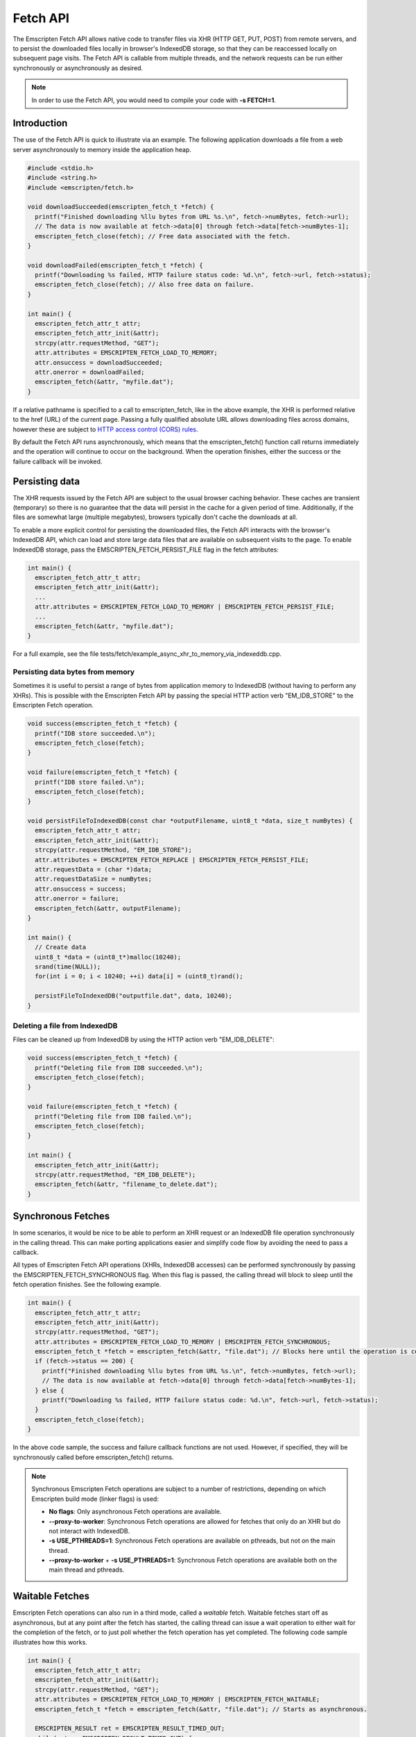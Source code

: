 .. _fetch-api:

=========
Fetch API
=========

The Emscripten Fetch API allows native code to transfer files via XHR (HTTP GET,
PUT, POST) from remote servers, and to persist the downloaded files locally in
browser's IndexedDB storage, so that they can be reaccessed locally on
subsequent page visits. The Fetch API is callable from multiple threads, and the
network requests can be run either synchronously or asynchronously as desired.

.. note::

  In order to use the Fetch API, you would need to compile your code with **-s
  FETCH=1**.

Introduction
============

The use of the Fetch API is quick to illustrate via an example. The following
application downloads a file from a web server asynchronously to memory inside
the application heap.

.. code-block:: cpp

  #include <stdio.h>
  #include <string.h>
  #include <emscripten/fetch.h>

  void downloadSucceeded(emscripten_fetch_t *fetch) {
    printf("Finished downloading %llu bytes from URL %s.\n", fetch->numBytes, fetch->url);
    // The data is now available at fetch->data[0] through fetch->data[fetch->numBytes-1];
    emscripten_fetch_close(fetch); // Free data associated with the fetch.
  }

  void downloadFailed(emscripten_fetch_t *fetch) {
    printf("Downloading %s failed, HTTP failure status code: %d.\n", fetch->url, fetch->status);
    emscripten_fetch_close(fetch); // Also free data on failure.
  }

  int main() {
    emscripten_fetch_attr_t attr;
    emscripten_fetch_attr_init(&attr);
    strcpy(attr.requestMethod, "GET");
    attr.attributes = EMSCRIPTEN_FETCH_LOAD_TO_MEMORY;
    attr.onsuccess = downloadSucceeded;
    attr.onerror = downloadFailed;
    emscripten_fetch(&attr, "myfile.dat");
  }

If a relative pathname is specified to a call to emscripten_fetch, like in the
above example, the XHR is performed relative to the href (URL) of the current
page. Passing a fully qualified absolute URL allows downloading files across
domains, however these are subject to `HTTP access control (CORS) rules
<https://developer.mozilla.org/en-US/docs/Web/HTTP/Access_control_CORS>`_.

By default the Fetch API runs asynchronously, which means that the
emscripten_fetch() function call returns immediately and the operation will
continue to occur on the background. When the operation finishes, either the
success or the failure callback will be invoked.

Persisting data
===============

The XHR requests issued by the Fetch API are subject to the usual browser
caching behavior. These caches are transient (temporary) so there is no
guarantee that the data will persist in the cache for a given period of time.
Additionally, if the files are somewhat large (multiple megabytes), browsers
typically don't cache the downloads at all.

To enable a more explicit control for persisting the downloaded files, the Fetch
API interacts with the browser's IndexedDB API, which can load and store large
data files that are available on subsequent visits to the page. To enable
IndexedDB storage, pass the EMSCRIPTEN_FETCH_PERSIST_FILE flag in the fetch
attributes:

.. code-block:: cpp

  int main() {
    emscripten_fetch_attr_t attr;
    emscripten_fetch_attr_init(&attr);
    ...
    attr.attributes = EMSCRIPTEN_FETCH_LOAD_TO_MEMORY | EMSCRIPTEN_FETCH_PERSIST_FILE;
    ...
    emscripten_fetch(&attr, "myfile.dat");
  }

For a full example, see the file
tests/fetch/example_async_xhr_to_memory_via_indexeddb.cpp.

Persisting data bytes from memory
---------------------------------

Sometimes it is useful to persist a range of bytes from application memory to
IndexedDB (without having to perform any XHRs). This is possible with the
Emscripten Fetch API by passing the special HTTP action verb "EM_IDB_STORE" to
the Emscripten Fetch operation.

.. code-block:: cpp

  void success(emscripten_fetch_t *fetch) {
    printf("IDB store succeeded.\n");
    emscripten_fetch_close(fetch);
  }

  void failure(emscripten_fetch_t *fetch) {
    printf("IDB store failed.\n");
    emscripten_fetch_close(fetch);
  }

  void persistFileToIndexedDB(const char *outputFilename, uint8_t *data, size_t numBytes) {
    emscripten_fetch_attr_t attr;
    emscripten_fetch_attr_init(&attr);
    strcpy(attr.requestMethod, "EM_IDB_STORE");
    attr.attributes = EMSCRIPTEN_FETCH_REPLACE | EMSCRIPTEN_FETCH_PERSIST_FILE;
    attr.requestData = (char *)data;
    attr.requestDataSize = numBytes;
    attr.onsuccess = success;
    attr.onerror = failure;
    emscripten_fetch(&attr, outputFilename);
  }

  int main() {
    // Create data
    uint8_t *data = (uint8_t*)malloc(10240);
    srand(time(NULL));
    for(int i = 0; i < 10240; ++i) data[i] = (uint8_t)rand();

    persistFileToIndexedDB("outputfile.dat", data, 10240);
  }

Deleting a file from IndexedDB
------------------------------

Files can be cleaned up from IndexedDB by using the HTTP action verb "EM_IDB_DELETE":

.. code-block:: cpp

  void success(emscripten_fetch_t *fetch) {
    printf("Deleting file from IDB succeeded.\n");
    emscripten_fetch_close(fetch);
  }

  void failure(emscripten_fetch_t *fetch) {
    printf("Deleting file from IDB failed.\n");
    emscripten_fetch_close(fetch);
  }

  int main() {
    emscripten_fetch_attr_init(&attr);
    strcpy(attr.requestMethod, "EM_IDB_DELETE");
    emscripten_fetch(&attr, "filename_to_delete.dat");
  }

Synchronous Fetches
===================

In some scenarios, it would be nice to be able to perform an XHR request or an
IndexedDB file operation synchronously in the calling thread. This can make
porting applications easier and simplify code flow by avoiding the need to pass
a callback.

All types of Emscripten Fetch API operations (XHRs, IndexedDB accesses) can be
performed synchronously by passing the EMSCRIPTEN_FETCH_SYNCHRONOUS flag. When
this flag is passed, the calling thread will block to sleep until the fetch
operation finishes. See the following example.

.. code-block:: cpp

  int main() {
    emscripten_fetch_attr_t attr;
    emscripten_fetch_attr_init(&attr);
    strcpy(attr.requestMethod, "GET");
    attr.attributes = EMSCRIPTEN_FETCH_LOAD_TO_MEMORY | EMSCRIPTEN_FETCH_SYNCHRONOUS;
    emscripten_fetch_t *fetch = emscripten_fetch(&attr, "file.dat"); // Blocks here until the operation is complete.
    if (fetch->status == 200) {
      printf("Finished downloading %llu bytes from URL %s.\n", fetch->numBytes, fetch->url);
      // The data is now available at fetch->data[0] through fetch->data[fetch->numBytes-1];
    } else {
      printf("Downloading %s failed, HTTP failure status code: %d.\n", fetch->url, fetch->status);
    }
    emscripten_fetch_close(fetch);
  }

In the above code sample, the success and failure callback functions are not
used. However, if specified, they will be synchronously called before
emscripten_fetch() returns.

.. note::

  Synchronous Emscripten Fetch operations are subject to a number of
  restrictions, depending on which Emscripten build mode (linker flags) is used:

  - **No flags**: Only asynchronous Fetch operations are available.
  - **--proxy-to-worker**: Synchronous Fetch operations are allowed for fetches
    that only do an XHR but do not interact with IndexedDB.
  - **-s USE_PTHREADS=1**: Synchronous Fetch operations are available on
    pthreads, but not on the main thread.
  - **--proxy-to-worker** + **-s USE_PTHREADS=1**: Synchronous Fetch operations
    are available both on the main thread and pthreads.

Waitable Fetches
================

Emscripten Fetch operations can also run in a third mode, called a *waitable*
fetch. Waitable fetches start off as asynchronous, but at any point after the
fetch has started, the calling thread can issue a wait operation to either wait
for the completion of the fetch, or to just poll whether the fetch operation has
yet completed. The following code sample illustrates how this works.

.. code-block:: cpp

  int main() {
    emscripten_fetch_attr_t attr;
    emscripten_fetch_attr_init(&attr);
    strcpy(attr.requestMethod, "GET");
    attr.attributes = EMSCRIPTEN_FETCH_LOAD_TO_MEMORY | EMSCRIPTEN_FETCH_WAITABLE;
    emscripten_fetch_t *fetch = emscripten_fetch(&attr, "file.dat"); // Starts as asynchronous.

    EMSCRIPTEN_RESULT ret = EMSCRIPTEN_RESULT_TIMED_OUT;
    while(ret == EMSCRIPTEN_RESULT_TIMED_OUT) {
      /* possibly do some other work; */
      ret = emscripten_fetch_wait(fetch, 0/*milliseconds to wait, 0 to just poll, INFINITY=wait until completion*/);
    }
    // The operation has finished, safe to examine the fields of the 'fetch' pointer now.

    if (fetch->status == 200) {
      printf("Finished downloading %llu bytes from URL %s.\n", fetch->numBytes, fetch->url);
      // The data is now available at fetch->data[0] through fetch->data[fetch->numBytes-1];
    } else {
      printf("Downloading %s failed, HTTP failure status code: %d.\n", fetch->url, fetch->status);
    }
    emscripten_fetch_close(fetch);
  }

Waitable fetches allow interleaving multiple tasks in one thread so that the
issuing thread can perform some other work until the fetch completes.

.. note::

  Waitable fetches are available only in certain build modes:

  - **No flags** or **--proxy-to-worker**: Waitable fetches are not available.
  - **-s USE_PTHREADS=1**: Waitable fetches are available on pthreads, but not
    on the main thread.
  - **--proxy-to-worker** + **-s USE_PTHREADS=1**: Waitable fetches are
    available on all threads.

Tracking Progress
====================

For robust fetch management, there are several fields available to track the
status of an XHR.

The onprogress callback is called whenever new data has been received. This
allows one to measure the download speed and compute an ETA for completion.
Additionally, the emscripten_fetch_t structure passes the XHR object fields
readyState, status and statusText, which give information about the HTTP loading
state of the request.

The emscripten_fetch_attr_t object has a timeoutMSecs field which allows
specifying a timeout duration for the transfer. Additionally,
emscripten_fetch_close() can be called at any time for asynchronous and waitable
fetches to abort the download (this is currently broken, see `#8234
<https://github.com/emscripten-core/emscripten/issues/8234>`_).
The following example illustrates these fields
and the onprogress handler.

.. code-block:: cpp

  void downloadProgress(emscripten_fetch_t *fetch) {
    if (fetch->totalBytes) {
      printf("Downloading %s.. %.2f%% complete.\n", fetch->url, fetch->dataOffset * 100.0 / fetch->totalBytes);
    } else {
      printf("Downloading %s.. %lld bytes complete.\n", fetch->url, fetch->dataOffset + fetch->numBytes);
    }
  }

  int main() {
    emscripten_fetch_attr_t attr;
    emscripten_fetch_attr_init(&attr);
    strcpy(attr.requestMethod, "GET");
    attr.attributes = EMSCRIPTEN_FETCH_LOAD_TO_MEMORY;
    attr.onsuccess = downloadSucceeded;
    attr.onprogress = downloadProgress;
    attr.onerror = downloadFailed;
    emscripten_fetch(&attr, "myfile.dat");
  }

Managing Large Files
====================

Particular attention should be paid to the memory usage strategy of a fetch.
Previous examples have all passed the EMSCRIPTEN_FETCH_LOAD_TO_MEMORY flag,
which causes emscripten_fetch() to populate the downloaded file in full in
memory in the onsuccess() callback. This is convenient when the whole file is to
be immediately accessed afterwards, but for large files, this can be a wasteful
strategy in terms of memory usage. If the file is very large, it might not even
fit inside the application's heap area.

The following subsections provide ways to manage large fetches in a memory
efficient manner.

Downloading directly to IndexedDB
---------------------------------

If an application wants to download a file for local access, but does not
immediately need to use the file, e.g. when preloading data up front for later
access, it is a good idea to avoid the EMSCRIPTEN_FETCH_LOAD_TO_MEMORY flag
altogether, and only pass the EMSCRIPTEN_FETCH_PERSIST_FILE flag instead. This
causes the fetch to download the file directly to IndexedDB, which avoids
temporarily populating the file in memory after the download finishes. In this
scenario, the onsuccess() handler will only report the total downloaded file
size, but will not contain the data bytes to the file.

Streaming Downloads
-------------------

Note: This currently only works in Firefox as it uses 'moz-chunked-arraybuffer'.

If the application does not need random seek access to the file, but is able to
process the file in a streaming manner, it can use the
EMSCRIPTEN_FETCH_STREAM_DATA flag to stream through the bytes in the file as
they are downloaded. If this flag is passed, the downloaded data chunks are
passed into the onprogress() callback in coherent file sequential order. See the
following snippet for an example.

.. code-block:: cpp

  void downloadProgress(emscripten_fetch_t *fetch) {
    printf("Downloading %s.. %.2f%%s complete. HTTP readyState: %d. HTTP status: %d.\n"
      "HTTP statusText: %s. Received chunk [%llu, %llu[\n",
      fetch->url, fetch->totalBytes > 0 ? (fetch->dataOffset + fetch->numBytes) * 100.0 / fetch->totalBytes : (fetch->dataOffset + fetch->numBytes),
      fetch->totalBytes > 0 ? "%" : " bytes",
      fetch->readyState, fetch->status, fetch->statusText,
      fetch->dataOffset, fetch->dataOffset + fetch->numBytes);

    // Process the partial data stream fetch->data[0] thru fetch->data[fetch->numBytes-1]
    // This buffer represents the file at offset fetch->dataOffset.
    for(size_t i = 0; i < fetch->numBytes; ++i)
      ; // Process fetch->data[i];
  }

  int main() {
    emscripten_fetch_attr_t attr;
    emscripten_fetch_attr_init(&attr);
    strcpy(attr.requestMethod, "GET");
    attr.attributes = EMSCRIPTEN_FETCH_STREAM_DATA;
    attr.onsuccess = downloadSucceeded;
    attr.onprogress = downloadProgress;
    attr.onerror = downloadFailed;
    attr.timeoutMSecs = 2*60;
    emscripten_fetch(&attr, "myfile.dat");
  }

In this case, the onsuccess() handler will not receive the final file buffer at
all so memory usage will remain at a minimum.

Byte Range Downloads
--------------------

Large files can also be managed in smaller chunks by performing Byte Range
downloads on them. This initiates an XHR or IndexedDB transfer that only fetches
the desired subrange of the whole file. This is useful for example when a large
package file contains multiple smaller ones at certain seek offsets, which can
be dealt with separately.

TODO: Example about how to perform HTTP Byte Range Requests to obtain parts of
files.

TODO To Document
================

Emscripten_fetch() supports the following operations as well, that need
documenting:

 - Emscripten_fetch can be used to upload files to remote servers via HTTP PUT
 - Emscripten_fetch_attr_t allows setting custom HTTP request headers (e.g. for
   cache control)
 - Document HTTP simple auth fields in Emscripten_fetch_attr_t.
 - Document how to populate to a certain filesystem path location in IndexedB,
   and e.g. fopen() it via ASMFS afterwards.
 - Document overriddenMimeType attribute in Emscripten_fetch_attr_t.
 - Reference documentation of the individual fields in Emscripten_fetch_attr_t,
   Emscripten_fetch_t and #defines.
 - Example about loading only from IndexedDB without XHRing.
 - Example about overriding an existing file in IndexedDB with a new XHR.
 - Example how to preload a whole filesystem to IndexedDB for easy replacement
   of --preload-file.
 - Example how to persist content as gzipped to IndexedDB and decompress on
   load.
 - Example how to abort and resume partial transfers to IndexedDB.
